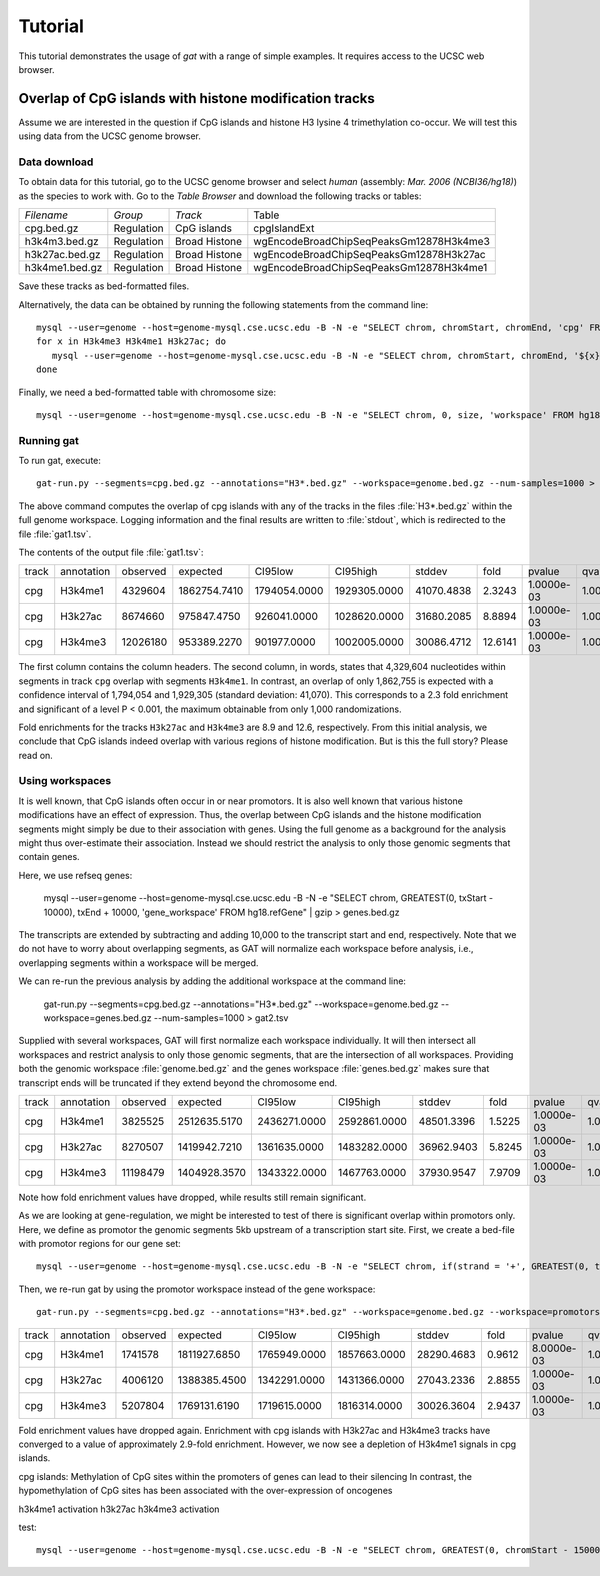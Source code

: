 ========
Tutorial
========

This tutorial demonstrates the usage of *gat* with
a range of simple examples. It requires access to 
the UCSC web browser.

Overlap of CpG islands with histone modification tracks
-------------------------------------------------------

Assume we are interested in the question if CpG islands
and histone H3 lysine 4 trimethylation co-occur. We will
test this using data from the UCSC genome browser.

Data download
=============

To obtain data for this tutorial, go to the UCSC
genome browser and select *human* (assembly: *Mar. 2006
(NCBI36/hg18)*) as the species to work with. Go to the
`Table Browser` and download the following tracks or
tables:

+------------------+---------------+----------------------------------------+----------------------------------------+
|*Filename*        |*Group*        |*Track*                                 |Table                                   |
+------------------+---------------+----------------------------------------+----------------------------------------+
|cpg.bed.gz        |Regulation     |CpG islands                             |cpgIslandExt                            |
+------------------+---------------+----------------------------------------+----------------------------------------+
|h3k4m3.bed.gz     |Regulation     |Broad Histone                           |wgEncodeBroadChipSeqPeaksGm12878H3k4me3 |
+------------------+---------------+----------------------------------------+----------------------------------------+
|h3k27ac.bed.gz    |Regulation     |Broad Histone                           |wgEncodeBroadChipSeqPeaksGm12878H3k27ac |
+------------------+---------------+----------------------------------------+----------------------------------------+
|h3k4me1.bed.gz    |Regulation     |Broad Histone                           |wgEncodeBroadChipSeqPeaksGm12878H3k4me1 |
+------------------+---------------+----------------------------------------+----------------------------------------+

Save these tracks as bed-formatted files. 

Alternatively, the data can be obtained by running the following statements from
the command line::

   mysql --user=genome --host=genome-mysql.cse.ucsc.edu -B -N -e "SELECT chrom, chromStart, chromEnd, 'cpg' FROM hg18.cpgIslandExt" | gzip > cpg.bed.gz
   for x in H3k4me3 H3k4me1 H3k27ac; do 
      mysql --user=genome --host=genome-mysql.cse.ucsc.edu -B -N -e "SELECT chrom, chromStart, chromEnd, '${x}' FROM hg18.wgEncodeBroadChipSeqPeaksGm12878${x}" > ${x}.bed.gz;
   done

Finally, we need a bed-formatted table with chromosome size::

   mysql --user=genome --host=genome-mysql.cse.ucsc.edu -B -N -e "SELECT chrom, 0, size, 'workspace' FROM hg18.chromInfo" | gzip > genome.bed.gz

Running gat
===========

To run gat, execute::

   gat-run.py --segments=cpg.bed.gz --annotations="H3*.bed.gz" --workspace=genome.bed.gz --num-samples=1000 > gat1.tsv

The above command computes the overlap of cpg islands with any of the tracks in the files :file:`H3*.bed.gz`
within the full genome workspace. Logging information and the final results are written to :file:`stdout`, which 
is redirected to the file :file:`gat1.tsv`.

The contents of the output file :file:`gat1.tsv`:

+-----+----------+--------+------------+------------+------------+----------+-------+----------+----------+
|track|annotation|observed|expected    |CI95low     |CI95high    |stddev    |fold   |pvalue    |qvalue    |
+-----+----------+--------+------------+------------+------------+----------+-------+----------+----------+
|cpg  |H3k4me1   |4329604 |1862754.7410|1794054.0000|1929305.0000|41070.4838|2.3243 |1.0000e-03|1.0000e+00|
+-----+----------+--------+------------+------------+------------+----------+-------+----------+----------+
|cpg  |H3k27ac   |8674660 |975847.4750 |926041.0000 |1028620.0000|31680.2085|8.8894 |1.0000e-03|1.0000e+00|
+-----+----------+--------+------------+------------+------------+----------+-------+----------+----------+
|cpg  |H3k4me3   |12026180|953389.2270 |901977.0000 |1002005.0000|30086.4712|12.6141|1.0000e-03|1.0000e+00|
+-----+----------+--------+------------+------------+------------+----------+-------+----------+----------+

The first column contains the column headers. The second column, in words, states that 4,329,604 nucleotides 
within segments in track ``cpg`` overlap with segments ``H3k4me1``. In contrast, an overlap of only 1,862,755
is expected with a confidence interval of 1,794,054 and 1,929,305 (standard deviation: 41,070). This corresponds
to a 2.3 fold enrichment and significant of a level P < 0.001, the maximum obtainable from only 1,000 
randomizations.

Fold enrichments for the tracks ``H3k27ac`` and ``H3k4me3`` are 8.9 and 12.6, respectively. From this initial
analysis, we conclude that CpG islands indeed overlap with various regions of histone modification. But
is this the full story? Please read on.

Using workspaces
================

It is well known, that CpG islands often occur in or near promotors. It is also well known that 
various histone modifications have an effect of expression. Thus, the overlap between CpG islands
and the histone modification segments might simply be due to their association with genes. Using
the full genome as a background for the analysis might thus over-estimate their association.
Instead we should restrict the analysis to only those genomic segments that contain genes.

Here, we use refseq genes:

   mysql --user=genome --host=genome-mysql.cse.ucsc.edu -B -N -e "SELECT chrom, GREATEST(0, txStart - 10000), txEnd + 10000, 'gene_workspace' FROM hg18.refGene" | gzip > genes.bed.gz 

The transcripts are extended by subtracting and adding 10,000 to the transcript start and end, respectively. 
Note that we do not have to worry about overlapping segments, as GAT will normalize each workspace before
analysis, i.e., overlapping segments within a workspace will be merged.

We can re-run the previous analysis by adding the additional workspace at the command line:

   gat-run.py --segments=cpg.bed.gz --annotations="H3*.bed.gz" --workspace=genome.bed.gz --workspace=genes.bed.gz --num-samples=1000 > gat2.tsv

Supplied with several workspaces, GAT will first normalize each workspace individually. It will then intersect all workspaces and restrict 
analysis to only those genomic segments, that are the intersection
of all workspaces. Providing both the genomic workspace :file:`genome.bed.gz` and the genes workspace :file:`genes.bed.gz` 
makes sure that transcript ends will be truncated if they extend beyond the chromosome end.

+-----+----------+--------+------------+------------+------------+----------+------+----------+----------+
|track|annotation|observed|expected    |CI95low     |CI95high    |stddev    |fold  |pvalue    |qvalue    |
+-----+----------+--------+------------+------------+------------+----------+------+----------+----------+
|cpg  |H3k4me1   |3825525 |2512635.5170|2436271.0000|2592861.0000|48501.3396|1.5225|1.0000e-03|1.0000e+00|
+-----+----------+--------+------------+------------+------------+----------+------+----------+----------+
|cpg  |H3k27ac   |8270507 |1419942.7210|1361635.0000|1483282.0000|36962.9403|5.8245|1.0000e-03|1.0000e+00|
+-----+----------+--------+------------+------------+------------+----------+------+----------+----------+
|cpg  |H3k4me3   |11198479|1404928.3570|1343322.0000|1467763.0000|37930.9547|7.9709|1.0000e-03|1.0000e+00|
+-----+----------+--------+------------+------------+------------+----------+------+----------+----------+

Note how fold enrichment values have dropped, while results still remain significant.

As we are looking at gene-regulation, we might be interested to test of there is significant overlap within promotors only.
Here, we define as promotor the genomic segments 5kb upstream of a transcription start site. First, we create a bed-file
with promotor regions for our gene set::

   mysql --user=genome --host=genome-mysql.cse.ucsc.edu -B -N -e "SELECT chrom, if(strand = '+', GREATEST(0, txStart - 5000), txend), if( strand = '+', txstart, txend + 5000), 'promotor_workspace' FROM hg18.refGene" | gzip > promotors.bed.gz

Then, we re-run gat by using the promotor workspace instead of the gene workspace::

   gat-run.py --segments=cpg.bed.gz --annotations="H3*.bed.gz" --workspace=genome.bed.gz --workspace=promotors.bed.gz --log=log --num-samples=1000 > gat3.tsv

+-----+----------+--------+------------+------------+------------+----------+------+----------+----------+
|track|annotation|observed|expected    |CI95low     |CI95high    |stddev    |fold  |pvalue    |qvalue    |
+-----+----------+--------+------------+------------+------------+----------+------+----------+----------+
|cpg  |H3k4me1   |1741578 |1811927.6850|1765949.0000|1857663.0000|28290.4683|0.9612|8.0000e-03|1.0000e+00|
+-----+----------+--------+------------+------------+------------+----------+------+----------+----------+
|cpg  |H3k27ac   |4006120 |1388385.4500|1342291.0000|1431366.0000|27043.2336|2.8855|1.0000e-03|1.0000e+00|
+-----+----------+--------+------------+------------+------------+----------+------+----------+----------+
|cpg  |H3k4me3   |5207804 |1769131.6190|1719615.0000|1816314.0000|30026.3604|2.9437|1.0000e-03|1.0000e+00|
+-----+----------+--------+------------+------------+------------+----------+------+----------+----------+

Fold enrichment values have dropped again. Enrichment with cpg islands with H3k27ac and H3k4me3 tracks
have converged to a value of approximately 2.9-fold enrichment. However, we now see a depletion of
H3k4me1 signals in cpg islands.

cpg islands: Methylation of CpG sites within the promoters of genes can lead to their silencing
In contrast, the hypomethylation of CpG sites has been associated with the over-expression of oncogenes

h3k4me1 activation
h3k27ac 
h3k4me3 activation


test::
   
   mysql --user=genome --host=genome-mysql.cse.ucsc.edu -B -N -e "SELECT chrom, GREATEST(0, chromStart - 150000), chromEnd + 150000, trait FROM hg18.gwasCatalog" | gzip > gwas.bed.gz




.. UCSC genome browser: http://genome.ucsc.edu/
.. Table Browser: http://genome.ucsc.edu/cgi-bin/hgTables?org=Human&db=hg18


